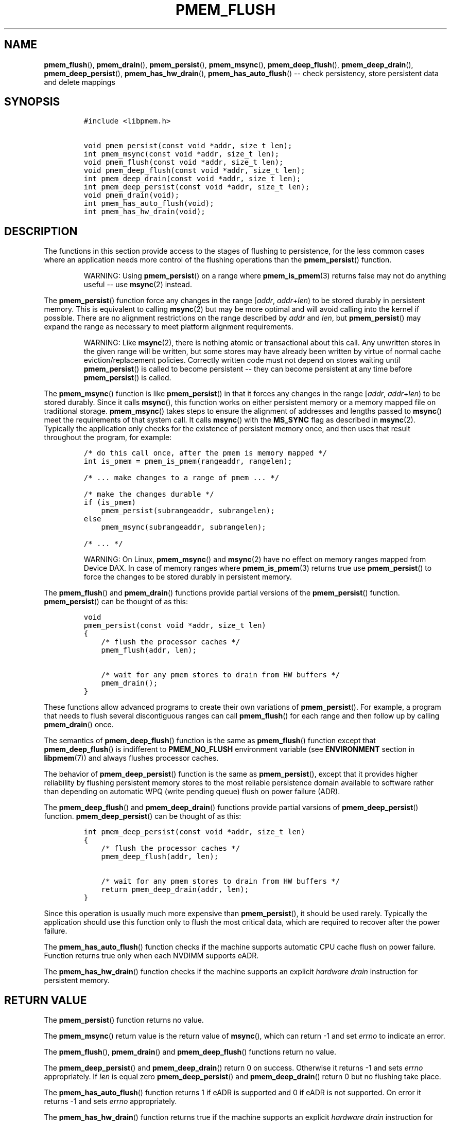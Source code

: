 .\" Automatically generated by Pandoc 1.16.0.2
.\"
.TH "PMEM_FLUSH" "3" "2018-03-12" "PMDK - pmem API version 1.1" "PMDK Programmer's Manual"
.hy
.\" Copyright 2014-2018, Intel Corporation
.\"
.\" Redistribution and use in source and binary forms, with or without
.\" modification, are permitted provided that the following conditions
.\" are met:
.\"
.\"     * Redistributions of source code must retain the above copyright
.\"       notice, this list of conditions and the following disclaimer.
.\"
.\"     * Redistributions in binary form must reproduce the above copyright
.\"       notice, this list of conditions and the following disclaimer in
.\"       the documentation and/or other materials provided with the
.\"       distribution.
.\"
.\"     * Neither the name of the copyright holder nor the names of its
.\"       contributors may be used to endorse or promote products derived
.\"       from this software without specific prior written permission.
.\"
.\" THIS SOFTWARE IS PROVIDED BY THE COPYRIGHT HOLDERS AND CONTRIBUTORS
.\" "AS IS" AND ANY EXPRESS OR IMPLIED WARRANTIES, INCLUDING, BUT NOT
.\" LIMITED TO, THE IMPLIED WARRANTIES OF MERCHANTABILITY AND FITNESS FOR
.\" A PARTICULAR PURPOSE ARE DISCLAIMED. IN NO EVENT SHALL THE COPYRIGHT
.\" OWNER OR CONTRIBUTORS BE LIABLE FOR ANY DIRECT, INDIRECT, INCIDENTAL,
.\" SPECIAL, EXEMPLARY, OR CONSEQUENTIAL DAMAGES (INCLUDING, BUT NOT
.\" LIMITED TO, PROCUREMENT OF SUBSTITUTE GOODS OR SERVICES; LOSS OF USE,
.\" DATA, OR PROFITS; OR BUSINESS INTERRUPTION) HOWEVER CAUSED AND ON ANY
.\" THEORY OF LIABILITY, WHETHER IN CONTRACT, STRICT LIABILITY, OR TORT
.\" (INCLUDING NEGLIGENCE OR OTHERWISE) ARISING IN ANY WAY OUT OF THE USE
.\" OF THIS SOFTWARE, EVEN IF ADVISED OF THE POSSIBILITY OF SUCH DAMAGE.
.SH NAME
.PP
\f[B]pmem_flush\f[](), \f[B]pmem_drain\f[](), \f[B]pmem_persist\f[](),
\f[B]pmem_msync\f[](), \f[B]pmem_deep_flush\f[](),
\f[B]pmem_deep_drain\f[](), \f[B]pmem_deep_persist\f[](),
\f[B]pmem_has_hw_drain\f[](), \f[B]pmem_has_auto_flush\f[]() \-\- check
persistency, store persistent data and delete mappings
.SH SYNOPSIS
.IP
.nf
\f[C]
#include\ <libpmem.h>

void\ pmem_persist(const\ void\ *addr,\ size_t\ len);
int\ pmem_msync(const\ void\ *addr,\ size_t\ len);
void\ pmem_flush(const\ void\ *addr,\ size_t\ len);
void\ pmem_deep_flush(const\ void\ *addr,\ size_t\ len);
int\ pmem_deep_drain(const\ void\ *addr,\ size_t\ len);
int\ pmem_deep_persist(const\ void\ *addr,\ size_t\ len);
void\ pmem_drain(void);
int\ pmem_has_auto_flush(void);
int\ pmem_has_hw_drain(void);
\f[]
.fi
.SH DESCRIPTION
.PP
The functions in this section provide access to the stages of flushing
to persistence, for the less common cases where an application needs
more control of the flushing operations than the \f[B]pmem_persist\f[]()
function.
.RS
.PP
WARNING: Using \f[B]pmem_persist\f[]() on a range where
\f[B]pmem_is_pmem\f[](3) returns false may not do anything useful \-\-
use \f[B]msync\f[](2) instead.
.RE
.PP
The \f[B]pmem_persist\f[]() function force any changes in the range
[\f[I]addr\f[], \f[I]addr\f[]+\f[I]len\f[]) to be stored durably in
persistent memory.
This is equivalent to calling \f[B]msync\f[](2) but may be more optimal
and will avoid calling into the kernel if possible.
There are no alignment restrictions on the range described by
\f[I]addr\f[] and \f[I]len\f[], but \f[B]pmem_persist\f[]() may expand
the range as necessary to meet platform alignment requirements.
.RS
.PP
WARNING: Like \f[B]msync\f[](2), there is nothing atomic or
transactional about this call.
Any unwritten stores in the given range will be written, but some stores
may have already been written by virtue of normal cache
eviction/replacement policies.
Correctly written code must not depend on stores waiting until
\f[B]pmem_persist\f[]() is called to become persistent \-\- they can
become persistent at any time before \f[B]pmem_persist\f[]() is called.
.RE
.PP
The \f[B]pmem_msync\f[]() function is like \f[B]pmem_persist\f[]() in
that it forces any changes in the range [\f[I]addr\f[],
\f[I]addr\f[]+\f[I]len\f[]) to be stored durably.
Since it calls \f[B]msync\f[](), this function works on either
persistent memory or a memory mapped file on traditional storage.
\f[B]pmem_msync\f[]() takes steps to ensure the alignment of addresses
and lengths passed to \f[B]msync\f[]() meet the requirements of that
system call.
It calls \f[B]msync\f[]() with the \f[B]MS_SYNC\f[] flag as described in
\f[B]msync\f[](2).
Typically the application only checks for the existence of persistent
memory once, and then uses that result throughout the program, for
example:
.IP
.nf
\f[C]
/*\ do\ this\ call\ once,\ after\ the\ pmem\ is\ memory\ mapped\ */
int\ is_pmem\ =\ pmem_is_pmem(rangeaddr,\ rangelen);

/*\ ...\ make\ changes\ to\ a\ range\ of\ pmem\ ...\ */

/*\ make\ the\ changes\ durable\ */
if\ (is_pmem)
\ \ \ \ pmem_persist(subrangeaddr,\ subrangelen);
else
\ \ \ \ pmem_msync(subrangeaddr,\ subrangelen);

/*\ ...\ */
\f[]
.fi
.RS
.PP
WARNING: On Linux, \f[B]pmem_msync\f[]() and \f[B]msync\f[](2) have no
effect on memory ranges mapped from Device DAX.
In case of memory ranges where \f[B]pmem_is_pmem\f[](3) returns true use
\f[B]pmem_persist\f[]() to force the changes to be stored durably in
persistent memory.
.RE
.PP
The \f[B]pmem_flush\f[]() and \f[B]pmem_drain\f[]() functions provide
partial versions of the \f[B]pmem_persist\f[]() function.
\f[B]pmem_persist\f[]() can be thought of as this:
.IP
.nf
\f[C]
void
pmem_persist(const\ void\ *addr,\ size_t\ len)
{
\ \ \ \ /*\ flush\ the\ processor\ caches\ */
\ \ \ \ pmem_flush(addr,\ len);

\ \ \ \ /*\ wait\ for\ any\ pmem\ stores\ to\ drain\ from\ HW\ buffers\ */
\ \ \ \ pmem_drain();
}
\f[]
.fi
.PP
These functions allow advanced programs to create their own variations
of \f[B]pmem_persist\f[]().
For example, a program that needs to flush several discontiguous ranges
can call \f[B]pmem_flush\f[]() for each range and then follow up by
calling \f[B]pmem_drain\f[]() once.
.PP
The semantics of \f[B]pmem_deep_flush\f[]() function is the same as
\f[B]pmem_flush\f[]() function except that \f[B]pmem_deep_flush\f[]() is
indifferent to \f[B]PMEM_NO_FLUSH\f[] environment variable (see
\f[B]ENVIRONMENT\f[] section in \f[B]libpmem\f[](7)) and always flushes
processor caches.
.PP
The behavior of \f[B]pmem_deep_persist\f[]() function is the same as
\f[B]pmem_persist\f[](), except that it provides higher reliability by
flushing persistent memory stores to the most reliable persistence
domain available to software rather than depending on automatic WPQ
(write pending queue) flush on power failure (ADR).
.PP
The \f[B]pmem_deep_flush\f[]() and \f[B]pmem_deep_drain\f[]() functions
provide partial varsions of \f[B]pmem_deep_persist\f[]() function.
\f[B]pmem_deep_persist\f[]() can be thought of as this:
.IP
.nf
\f[C]
int\ pmem_deep_persist(const\ void\ *addr,\ size_t\ len)
{
\ \ \ \ /*\ flush\ the\ processor\ caches\ */
\ \ \ \ pmem_deep_flush(addr,\ len);

\ \ \ \ /*\ wait\ for\ any\ pmem\ stores\ to\ drain\ from\ HW\ buffers\ */
\ \ \ \ return\ pmem_deep_drain(addr,\ len);
}
\f[]
.fi
.PP
Since this operation is usually much more expensive than
\f[B]pmem_persist\f[](), it should be used rarely.
Typically the application should use this function only to flush the
most critical data, which are required to recover after the power
failure.
.PP
The \f[B]pmem_has_auto_flush\f[]() function checks if the machine
supports automatic CPU cache flush on power failure.
Function returns true only when each NVDIMM supports eADR.
.PP
The \f[B]pmem_has_hw_drain\f[]() function checks if the machine supports
an explicit \f[I]hardware drain\f[] instruction for persistent memory.
.SH RETURN VALUE
.PP
The \f[B]pmem_persist\f[]() function returns no value.
.PP
The \f[B]pmem_msync\f[]() return value is the return value of
\f[B]msync\f[](), which can return \-1 and set \f[I]errno\f[] to
indicate an error.
.PP
The \f[B]pmem_flush\f[](), \f[B]pmem_drain\f[]() and
\f[B]pmem_deep_flush\f[]() functions return no value.
.PP
The \f[B]pmem_deep_persist\f[]() and \f[B]pmem_deep_drain\f[]() return 0
on success.
Otherwise it returns \-1 and sets \f[I]errno\f[] appropriately.
If \f[I]len\f[] is equal zero \f[B]pmem_deep_persist\f[]() and
\f[B]pmem_deep_drain\f[]() return 0 but no flushing take place.
.PP
The \f[B]pmem_has_auto_flush\f[]() function returns 1 if eADR is
supported and 0 if eADR is not supported.
On error it returns \-1 and sets \f[I]errno\f[] appropriately.
.PP
The \f[B]pmem_has_hw_drain\f[]() function returns true if the machine
supports an explicit \f[I]hardware drain\f[] instruction for persistent
memory.
On Intel processors with persistent memory, stores to persistent memory
are considered persistent once they are flushed from the CPU caches, so
this function always returns false.
Despite that, programs using \f[B]pmem_flush\f[]() to flush ranges of
memory should still follow up by calling \f[B]pmem_drain\f[]() once to
ensure the flushes are complete.
As mentioned above, \f[B]pmem_persist\f[]() handles calling both
\f[B]pmem_flush\f[]() and \f[B]pmem_drain\f[]().
.SH SEE ALSO
.PP
\f[B]msync\f[](2), \f[B]pmem_is_pmem\f[](3), \f[B]libpmem\f[](7) and
\f[B]<http://pmem.io>\f[]
